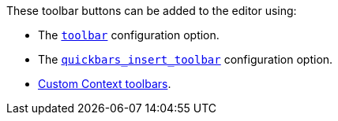 These toolbar buttons can be added to the editor using:

* The link:toolbar-configuration-options.html#toolbar[`+toolbar+`] configuration option.
* The link:quickbars.html#quickbars_insert_toolbar[`+quickbars_insert_toolbar+`] configuration option.
* link:contexttoolbar.html[Custom Context toolbars].
